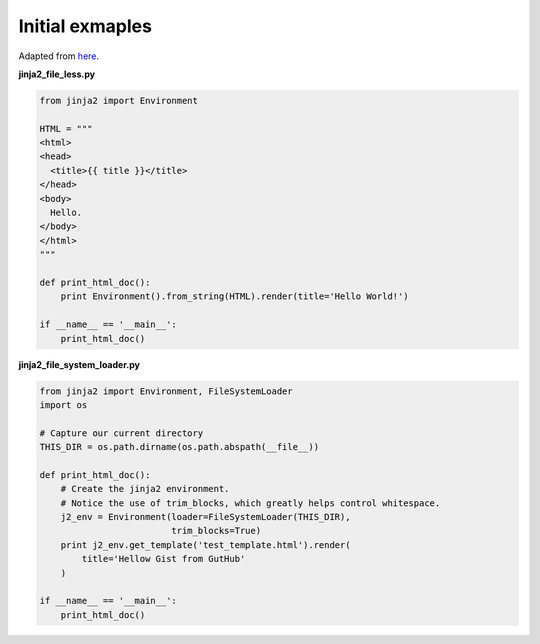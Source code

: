 Initial exmaples
----------------

Adapted from `here <https://gist.github.com/wrunk/1317933>`_.

**jinja2_file_less.py**

.. code::

  from jinja2 import Environment

  HTML = """
  <html>
  <head>
    <title>{{ title }}</title>
  </head>
  <body>
    Hello.
  </body>
  </html>
  """

  def print_html_doc():
      print Environment().from_string(HTML).render(title='Hello World!')

  if __name__ == '__main__':
      print_html_doc()


**jinja2_file_system_loader.py**

.. code::

  from jinja2 import Environment, FileSystemLoader
  import os

  # Capture our current directory
  THIS_DIR = os.path.dirname(os.path.abspath(__file__))

  def print_html_doc():
      # Create the jinja2 environment.
      # Notice the use of trim_blocks, which greatly helps control whitespace.
      j2_env = Environment(loader=FileSystemLoader(THIS_DIR),
                           trim_blocks=True)
      print j2_env.get_template('test_template.html').render(
          title='Hellow Gist from GutHub'
      )

  if __name__ == '__main__':
      print_html_doc()
